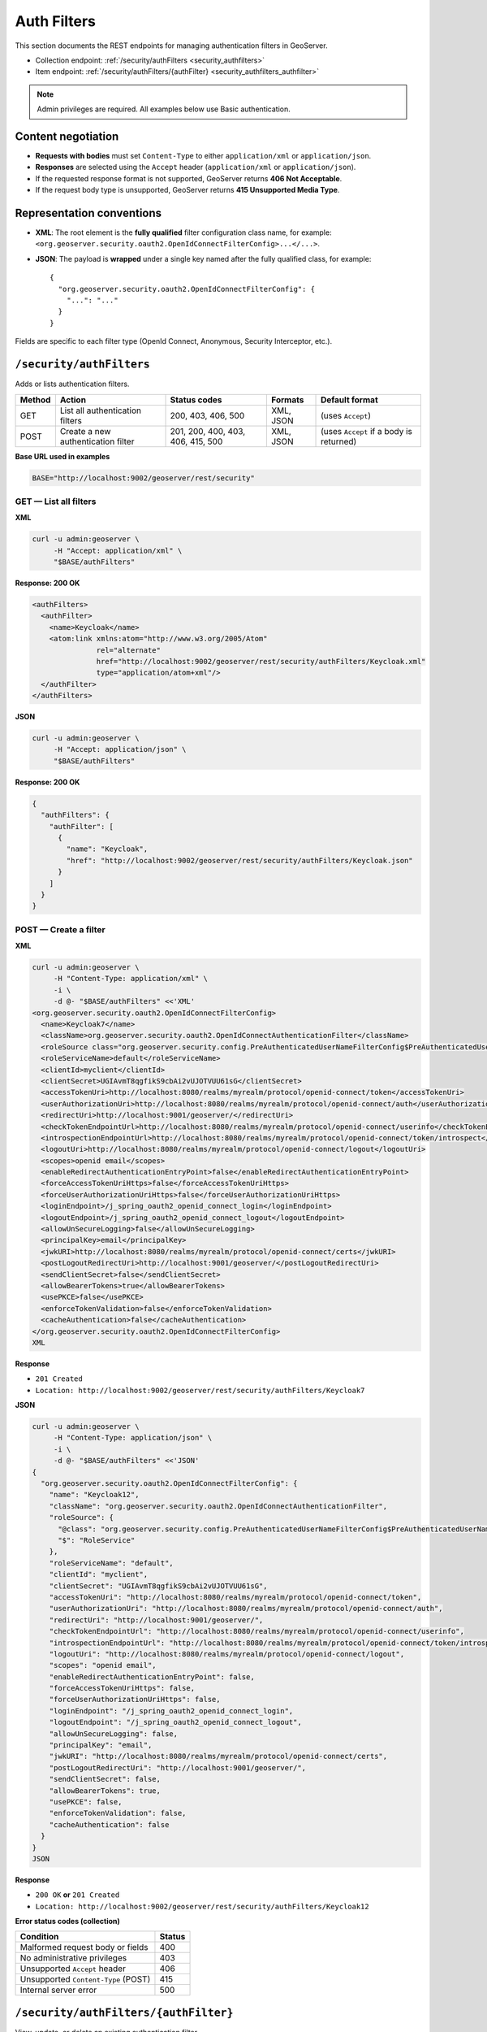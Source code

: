 .. _rest_api_authfilters:

Auth Filters
============

This section documents the REST endpoints for managing authentication filters in GeoServer.

- Collection endpoint: :ref:`/security/authFilters <security_authfilters>`
- Item endpoint: :ref:`/security/authFilters/{authFilter} <security_authfilters_authfilter>`

.. note::
   Admin privileges are required. All examples below use Basic authentication.

Content negotiation
-------------------

- **Requests with bodies** must set ``Content-Type`` to either ``application/xml`` or ``application/json``.
- **Responses** are selected using the ``Accept`` header (``application/xml`` or ``application/json``).
- If the requested response format is not supported, GeoServer returns **406 Not Acceptable**.
- If the request body type is unsupported, GeoServer returns **415 Unsupported Media Type**.

Representation conventions
--------------------------

- **XML**: The root element is the **fully qualified** filter configuration class name, for example:
  ``<org.geoserver.security.oauth2.OpenIdConnectFilterConfig>...</...>``.
- **JSON**: The payload is **wrapped** under a single key named after the fully qualified class, for example::

    {
      "org.geoserver.security.oauth2.OpenIdConnectFilterConfig": {
        "...": "..."
      }
    }

Fields are specific to each filter type (OpenId Connect, Anonymous, Security Interceptor, etc.).

.. _security_authfilters:

``/security/authFilters``
-------------------------

Adds or lists authentication filters.

.. list-table::
   :header-rows: 1

   * - Method
     - Action
     - Status codes
     - Formats
     - Default format
   * - GET
     - List all authentication filters
     - 200, 403, 406, 500
     - XML, JSON
     - (uses ``Accept``)
   * - POST
     - Create a new authentication filter
     - 201, 200, 400, 403, 406, 415, 500
     - XML, JSON
     - (uses ``Accept`` if a body is returned)

**Base URL used in examples**

.. code-block:: bash

   BASE="http://localhost:9002/geoserver/rest/security"

GET — List all filters
~~~~~~~~~~~~~~~~~~~~~~

**XML**

.. code-block:: bash

   curl -u admin:geoserver \
        -H "Accept: application/xml" \
        "$BASE/authFilters"

**Response: 200 OK**

.. code-block:: xml

   <authFilters>
     <authFilter>
       <name>Keycloak</name>
       <atom:link xmlns:atom="http://www.w3.org/2005/Atom"
                  rel="alternate"
                  href="http://localhost:9002/geoserver/rest/security/authFilters/Keycloak.xml"
                  type="application/atom+xml"/>
     </authFilter>
   </authFilters>

**JSON**

.. code-block:: bash

   curl -u admin:geoserver \
        -H "Accept: application/json" \
        "$BASE/authFilters"

**Response: 200 OK**

.. code-block:: json

   {
     "authFilters": {
       "authFilter": [
         {
           "name": "Keycloak",
           "href": "http://localhost:9002/geoserver/rest/security/authFilters/Keycloak.json"
         }
       ]
     }
   }

POST — Create a filter
~~~~~~~~~~~~~~~~~~~~~~

**XML**

.. code-block:: bash

   curl -u admin:geoserver \
        -H "Content-Type: application/xml" \
        -i \
        -d @- "$BASE/authFilters" <<'XML'
   <org.geoserver.security.oauth2.OpenIdConnectFilterConfig>
     <name>Keycloak7</name>
     <className>org.geoserver.security.oauth2.OpenIdConnectAuthenticationFilter</className>
     <roleSource class="org.geoserver.security.config.PreAuthenticatedUserNameFilterConfig$PreAuthenticatedUserNameRoleSource">RoleService</roleSource>
     <roleServiceName>default</roleServiceName>
     <clientId>myclient</clientId>
     <clientSecret>UGIAvmT8qgfikS9cbAi2vUJOTVUU61sG</clientSecret>
     <accessTokenUri>http://localhost:8080/realms/myrealm/protocol/openid-connect/token</accessTokenUri>
     <userAuthorizationUri>http://localhost:8080/realms/myrealm/protocol/openid-connect/auth</userAuthorizationUri>
     <redirectUri>http://localhost:9001/geoserver/</redirectUri>
     <checkTokenEndpointUrl>http://localhost:8080/realms/myrealm/protocol/openid-connect/userinfo</checkTokenEndpointUrl>
     <introspectionEndpointUrl>http://localhost:8080/realms/myrealm/protocol/openid-connect/token/introspect</introspectionEndpointUrl>
     <logoutUri>http://localhost:8080/realms/myrealm/protocol/openid-connect/logout</logoutUri>
     <scopes>openid email</scopes>
     <enableRedirectAuthenticationEntryPoint>false</enableRedirectAuthenticationEntryPoint>
     <forceAccessTokenUriHttps>false</forceAccessTokenUriHttps>
     <forceUserAuthorizationUriHttps>false</forceUserAuthorizationUriHttps>
     <loginEndpoint>/j_spring_oauth2_openid_connect_login</loginEndpoint>
     <logoutEndpoint>/j_spring_oauth2_openid_connect_logout</logoutEndpoint>
     <allowUnSecureLogging>false</allowUnSecureLogging>
     <principalKey>email</principalKey>
     <jwkURI>http://localhost:8080/realms/myrealm/protocol/openid-connect/certs</jwkURI>
     <postLogoutRedirectUri>http://localhost:9001/geoserver/</postLogoutRedirectUri>
     <sendClientSecret>false</sendClientSecret>
     <allowBearerTokens>true</allowBearerTokens>
     <usePKCE>false</usePKCE>
     <enforceTokenValidation>false</enforceTokenValidation>
     <cacheAuthentication>false</cacheAuthentication>
   </org.geoserver.security.oauth2.OpenIdConnectFilterConfig>
   XML

**Response**

- ``201 Created``  
- ``Location: http://localhost:9002/geoserver/rest/security/authFilters/Keycloak7``

**JSON**

.. code-block:: bash

   curl -u admin:geoserver \
        -H "Content-Type: application/json" \
        -i \
        -d @- "$BASE/authFilters" <<'JSON'
   {
     "org.geoserver.security.oauth2.OpenIdConnectFilterConfig": {
       "name": "Keycloak12",
       "className": "org.geoserver.security.oauth2.OpenIdConnectAuthenticationFilter",
       "roleSource": {
         "@class": "org.geoserver.security.config.PreAuthenticatedUserNameFilterConfig$PreAuthenticatedUserNameRoleSource",
         "$": "RoleService"
       },
       "roleServiceName": "default",
       "clientId": "myclient",
       "clientSecret": "UGIAvmT8qgfikS9cbAi2vUJOTVUU61sG",
       "accessTokenUri": "http://localhost:8080/realms/myrealm/protocol/openid-connect/token",
       "userAuthorizationUri": "http://localhost:8080/realms/myrealm/protocol/openid-connect/auth",
       "redirectUri": "http://localhost:9001/geoserver/",
       "checkTokenEndpointUrl": "http://localhost:8080/realms/myrealm/protocol/openid-connect/userinfo",
       "introspectionEndpointUrl": "http://localhost:8080/realms/myrealm/protocol/openid-connect/token/introspect",
       "logoutUri": "http://localhost:8080/realms/myrealm/protocol/openid-connect/logout",
       "scopes": "openid email",
       "enableRedirectAuthenticationEntryPoint": false,
       "forceAccessTokenUriHttps": false,
       "forceUserAuthorizationUriHttps": false,
       "loginEndpoint": "/j_spring_oauth2_openid_connect_login",
       "logoutEndpoint": "/j_spring_oauth2_openid_connect_logout",
       "allowUnSecureLogging": false,
       "principalKey": "email",
       "jwkURI": "http://localhost:8080/realms/myrealm/protocol/openid-connect/certs",
       "postLogoutRedirectUri": "http://localhost:9001/geoserver/",
       "sendClientSecret": false,
       "allowBearerTokens": true,
       "usePKCE": false,
       "enforceTokenValidation": false,
       "cacheAuthentication": false
     }
   }
   JSON

**Response**

- ``200 OK`` **or** ``201 Created``  
- ``Location: http://localhost:9002/geoserver/rest/security/authFilters/Keycloak12``

**Error status codes (collection)**

.. list-table::
   :header-rows: 1

   * - Condition
     - Status
   * - Malformed request body or fields
     - 400
   * - No administrative privileges
     - 403
   * - Unsupported ``Accept`` header
     - 406
   * - Unsupported ``Content-Type`` (POST)
     - 415
   * - Internal server error
     - 500

.. _security_authfilters_authfilter:

``/security/authFilters/{authFilter}``
--------------------------------------

View, update, or delete an existing authentication filter.

.. list-table::
   :header-rows: 1

   * - Method
     - Action
     - Status codes
     - Formats
     - Default format
   * - GET
     - View details of an authentication filter
     - 200, 403, 404, 406, 500
     - XML, JSON
     - (uses ``Accept``)
   * - PUT
     - Update the authentication filter
     - 200, 400, 403, 404, 406, 415, 500
     - XML, JSON
     - (uses ``Accept``)
   * - DELETE
     - Remove the authentication filter
     - 200, 403, 410, 500
     -
     -

GET — View a filter
~~~~~~~~~~~~~~~~~~~

**XML**

.. code-block:: bash

   curl -u admin:geoserver \
        -H "Accept: application/xml" \
        "$BASE/authFilters/anonymous"

**Response: 200 OK**

.. code-block:: xml

   <org.geoserver.security.config.AnonymousAuthenticationFilterConfig>
     <id>52857278:13c7ffd66a8:-7ff7</id>
     <name>anonymous</name>
     <className>org.geoserver.security.filter.GeoServerAnonymousAuthenticationFilter</className>
   </org.geoserver.security.config.AnonymousAuthenticationFilterConfig>

**JSON**

.. code-block:: bash

   curl -u admin:geoserver \
        -H "Accept: application/json" \
        "$BASE/authFilters/Keycloak"

**Response: 200 OK**

.. code-block:: json

   {
     "org.geoserver.security.oauth2.OpenIdConnectFilterConfig": {
       "id": "6bc4a33d:196d8c8ede2:-8000",
       "name": "Keycloak",
       "@class": "org.geoserver.security.oauth2.OpenIdConnectFilterConfig",
       "className": "org.geoserver.security.oauth2.OpenIdConnectAuthenticationFilter",
       "roleSource": {
         "@class": "org.geoserver.security.config.PreAuthenticatedUserNameFilterConfig$PreAuthenticatedUserNameRoleSource",
         "$": "RoleService"
       },
       "roleServiceName": "default",
       "clientId": "myclient",
       "clientSecret": "UGIAvmT8qgfikS9cbAi2vUJOTVUU61sG",
       "accessTokenUri": "http://localhost:8080/realms/myrealm/protocol/openid-connect/token",
       "userAuthorizationUri": "http://localhost:8080/realms/myrealm/protocol/openid-connect/auth",
       "redirectUri": "http://localhost:9001/geoserver/",
       "checkTokenEndpointUrl": "http://localhost:8080/realms/myrealm/protocol/openid-connect/userinfo",
       "introspectionEndpointUrl": "http://localhost:8080/realms/myrealm/protocol/openid-connect/token/introspect",
       "logoutUri": "http://localhost:8080/realms/myrealm/protocol/openid-connect/logout",
       "scopes": "openid email",
       "enableRedirectAuthenticationEntryPoint": false,
       "forceAccessTokenUriHttps": false,
       "forceUserAuthorizationUriHttps": false,
       "loginEndpoint": "/j_spring_oauth2_openid_connect_login",
       "logoutEndpoint": "/j_spring_oauth2_openid_connect_logout",
       "allowUnSecureLogging": false,
       "principalKey": "email",
       "jwkURI": "http://localhost:8080/realms/myrealm/protocol/openid-connect/certs",
       "postLogoutRedirectUri": "http://localhost:9001/geoserver/",
       "sendClientSecret": false,
       "allowBearerTokens": true,
       "usePKCE": false,
       "enforceTokenValidation": false,
       "cacheAuthentication": false
     }
   }

PUT — Update a filter
~~~~~~~~~~~~~~~~~~~~~

**XML**

.. code-block:: bash

   curl -u admin:geoserver \
        -X PUT \
        -H "Content-Type: application/xml" \
        -d @- "$BASE/authFilters/restInterceptor9" <<'XML'
   <org.geoserver.security.config.SecurityInterceptorFilterConfig>
     <id>-2bf62d17:196c4deaf9b:-7fff</id>
     <name>restInterceptor9</name>
     <className>org.geoserver.security.filter.GeoServerSecurityInterceptorFilter</className>
     <allowIfAllAbstainDecisions>false</allowIfAllAbstainDecisions>
     <securityMetadataSource>restFilterDefinitionMap</securityMetadataSource>
   </org.geoserver.security.config.SecurityInterceptorFilterConfig>
   XML

**Response**

- ``200 OK``

**JSON**

.. code-block:: bash

   curl -u admin:geoserver \
        -X PUT \
        -H "Content-Type: application/json" \
        -d @- "$BASE/authFilters/restInterceptor13" <<'JSON'
   {
     "org.geoserver.security.config.SecurityInterceptorFilterConfig": {
       "id": "-3abefb99:196c5207331:-7ffe",
       "name": "restInterceptor13",
       "className": "org.geoserver.security.filter.GeoServerSecurityInterceptorFilter",
       "allowIfAllAbstainDecisions": true,
       "securityMetadataSource": "restFilterDefinitionMap"
     }
   }
   JSON

**Response**

- ``200 OK``

DELETE — Remove a filter
~~~~~~~~~~~~~~~~~~~~~~~~

.. code-block:: bash

   curl -u admin:geoserver \
        -X DELETE \
        "$BASE/authFilters/restInterceptor13"

**Response**

- ``200 OK``

Error status codes (item)
~~~~~~~~~~~~~~~~~~~~~~~~~

.. list-table::
   :header-rows: 1

   * - Condition
     - Status
   * - Malformed request body or fields
     - 400
   * - No administrative privileges
     - 403
   * - Authentication filter not found
     - 404
   * - Not acceptable (unsupported ``Accept``)
     - 406
   * - Unsupported media type (unsupported ``Content-Type``)
     - 415
   * - Gone — the filter does not exist or has already been removed (DELETE only)
     - 410
   * - Internal server error
     - 500

Tips and troubleshooting
------------------------

- If JSON requests fail with status **415**, ensure **``Content-Type: application/json``** is set.
- If you receive **406**, adjust the **``Accept``** header to ``application/xml`` or ``application/json``.
- When creating resources, the server typically returns **201 Created** with a **``Location``** header pointing to the new resource. Some deployments may return **200 OK**.
- For JSON, remember to **wrap** the payload using the fully qualified filter class name as the top-level key; for XML, use that class name as the **root element**.
